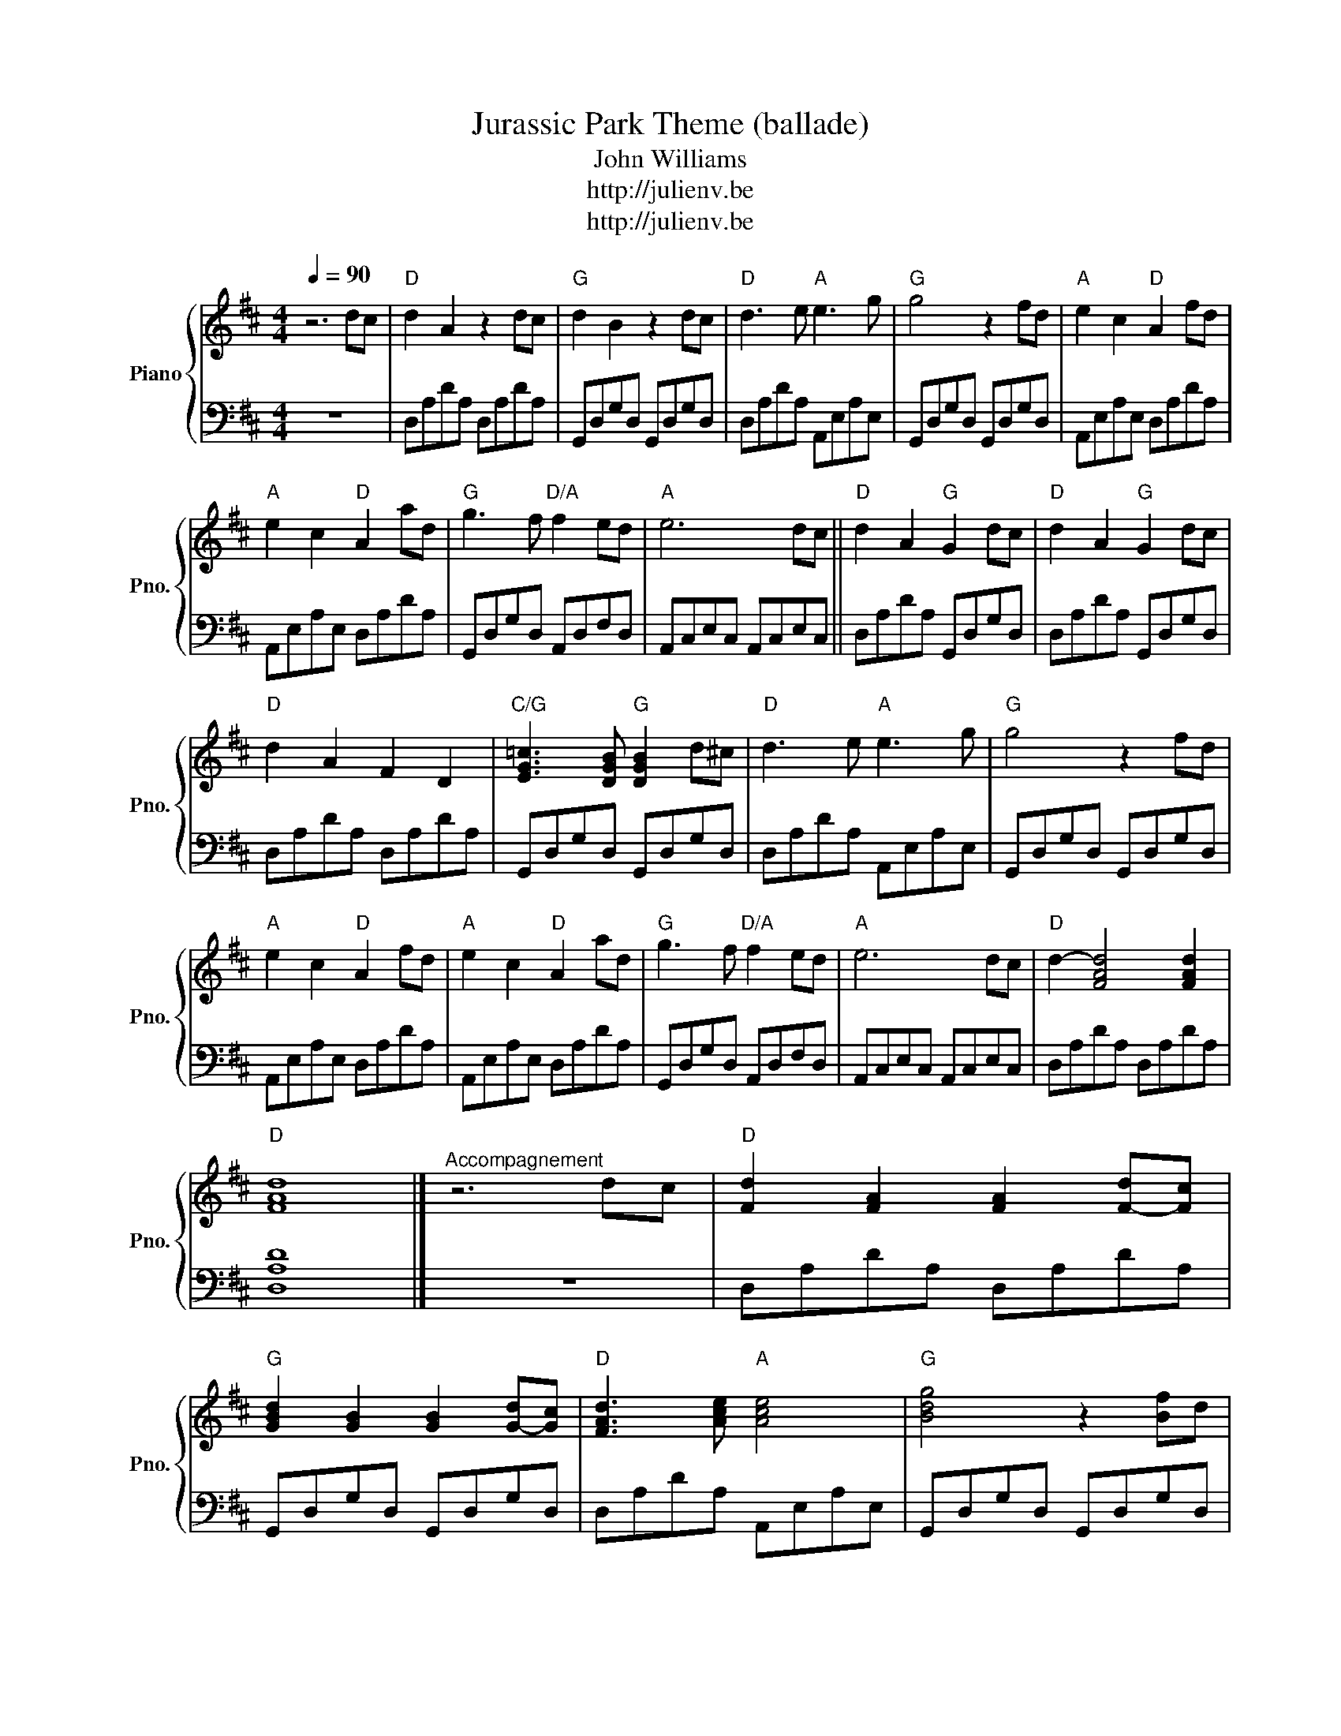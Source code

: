 X:1
T:Jurassic Park Theme (ballade)
T:John Williams
T:http://julienv.be
T:http://julienv.be
Z:http://julienv.be
%%score { 1 | 2 }
L:1/8
Q:1/4=90
M:4/4
K:D
V:1 treble nm="Piano" snm="Pno."
V:2 bass 
V:1
 z6 dc |"D" d2 A2 z2 dc |"G" d2 B2 z2 dc |"D" d3 e"A" e3 g |"G" g4 z2 fd |"A" e2 c2"D" A2 fd | %6
"A" e2 c2"D" A2 ad |"G" g3 f"D/A" f2 ed |"A" e6 dc ||"D" d2 A2"G" G2 dc |"D" d2 A2"G" G2 dc | %11
"D" d2 A2 F2 D2 |"C/G" [EG=c]3 [DGB]"G" [DGB]2 d^c |"D" d3 e"A" e3 g |"G" g4 z2 fd | %15
"A" e2 c2"D" A2 fd |"A" e2 c2"D" A2 ad |"G" g3 f"D/A" f2 ed |"A" e6 dc |"D" d2- [FAd]4 [FAd]2 | %20
"D" [FAd]8 |]"^Accompagnement" z6 dc |"D" [Fd]2 [FA]2 [FA]2 [F-d][Fc] | %23
"G" [GBd]2 [GB]2 [GB]2 [G-d][Gc] |"D" [FAd]3 [Ace]"A" [Ace]4 |"G" [Bdg]4 z2 [Bf]d | %26
"A" [Ace]2 [Ace]2"D" [Adf]2 [Adf]2 |"A" [Ace]2 [Ace]2"D" [Adf]2 [Adf]2 | %28
"G" [Bdg]3 [Adf]"D/A" [Adf]2 [A-e][Ad] |"A" [Ace]6 dc |"D" d2 [FA]2"G" [DGB]2 [DGB]2 | %31
"D" d2 [FA]2"G" [DGB]2 [DGB]2 |"D" [Ad]2 [FA]2 [DF]2 [FA]2 |"C/G" [EG=c]3 [DGB]"G" [DGB]4 | %34
"D" [FAd]3 [FAd]"A" [Ace]4 |"G" [Bdg]6 [Bf]d |"A" [Ace]2 [Ace]2"D" [Adf]2 [Adf]2 | %37
"A" [Ace]2 [Ace]2"D" [Adf]2 [Adf]2 |"G" [Bdg]3 [Adf]"D/A" [Adf]2 [A-e][Ad] |"A" [Ace]6 [A-d][Ac] | %40
"D" [Fd-]2 [FAd-]2 [FAd]2 [FAd]2 |"D" [FAd]8 |] %42
V:2
 z8 | D,A,DA, D,A,DA, | G,,D,G,D, G,,D,G,D, | D,A,DA, A,,E,A,E, | G,,D,G,D, G,,D,G,D, | %5
 A,,E,A,E, D,A,DA, | A,,E,A,E, D,A,DA, | G,,D,G,D, A,,D,F,D, | A,,C,E,C, A,,C,E,C, || %9
 D,A,DA, G,,D,G,D, | D,A,DA, G,,D,G,D, | D,A,DA, D,A,DA, | G,,D,G,D, G,,D,G,D, | %13
 D,A,DA, A,,E,A,E, | G,,D,G,D, G,,D,G,D, | A,,E,A,E, D,A,DA, | A,,E,A,E, D,A,DA, | %17
 G,,D,G,D, A,,D,F,D, | A,,C,E,C, A,,C,E,C, | D,A,DA, D,A,DA, | [D,A,D]8 |] z8 | D,A,DA, D,A,DA, | %23
 G,,D,G,D, G,,D,G,D, | D,A,DA, A,,E,A,E, | G,,D,G,D, G,,D,G,D, | A,,E,A,E, D,A,DA, | %27
 A,,E,A,E, D,A,DA, | G,,D,G,D, A,,D,F,D, | A,,C,E,C, A,,C,E,C, | D,A,DA, G,,D,G,D, | %31
 D,A,DA, G,,D,G,D, | D,A,DA, D,A,DA, | G,,D,G,D, G,,D,G,D, | D,A,DA, A,,E,A,E, | %35
 G,,D,G,D, G,,D,G,D, | A,,E,A,E, D,A,DA, | A,,E,A,E, D,A,DA, | G,,D,G,D, A,,D,F,D, | %39
 A,,C,E,C, A,,C,E,C, | D,A,DA, D,A,DA, | [D,A,D]8 |] %42

